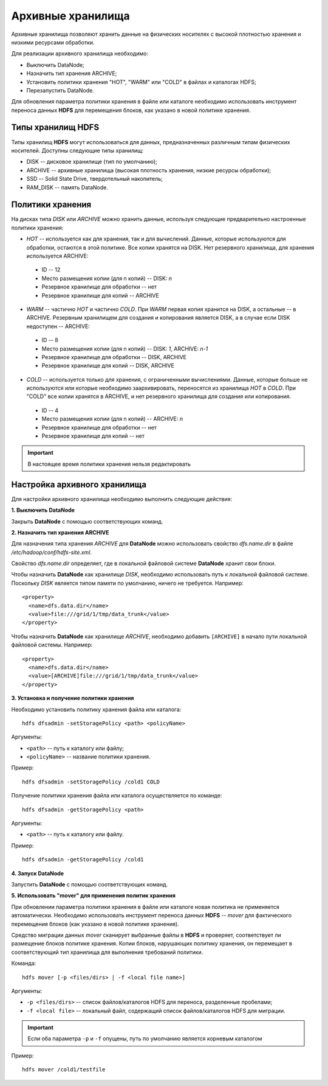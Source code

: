 Архивные хранилища
====================

Архивные хранилища позволяют хранить данные на физических носителях с высокой плотностью хранения и низкими ресурсами обработки.

Для реализации архивного хранилища необходимо:

+	Выключить DataNode;
+	Назначить тип хранения ARCHIVE;
+	Установить политики хранения "HOT", "WARM" или "COLD" в файлах и каталогах HDFS;
+	Перезапустить DataNode.

Для обновления параметра политики хранения в файле или каталоге необходимо использовать инструмент переноса данных **HDFS** для перемещения блоков, как указано в новой политике хранения.


Типы хранилищ HDFS
-------------------

Типы хранилищ **HDFS** могут использоваться для данных, предназначенных различным типам физических носителей. Доступны следующие типы хранилищ:

+	DISK -- дисковое хранилище (тип по умолчанию);
+	ARCHIVE -- архивные хранилища (высокая плотность хранения, низкие ресурсы обработки);
+	SSD -- Solid State Drive, твердотельный накопитель;
+	RAM_DISK -- память DataNode.


Политики хранения
-------------------

На дисках типа *DISK* или *ARCHIVE* можно хранить данные, используя следующие предварительно настроенные политики хранения:

+	*HOT* -- используется как для хранения, так и для вычислений. Данные, которые используются для обработки, остаются в этой политике. Все копии хранятся на DISK. Нет резервного хранилища, для хранения используется ARCHIVE:

  + ID -- 12
  + Место размещения копии (для n копий) -- DISK: *n*
  + Резервное хранилище для обработки -- нет
  + Резервное хранилище для копий -- ARCHIVE

+	*WARM* -- частично *HOT* и частично *COLD*. При *WARM* первая копия хранится на DISK, а остальные -- в ARCHIVE. Резервным хранилищем для создания и копирования является DISK, а в случае если DISK недоступен -- ARCHIVE:

  + ID -- 8
  + Место размещения копии (для n копий) -- DISK: *1*, ARCHIVE: *n-1*
  + Резервное хранилище для обработки -- DISK, ARCHIVE
  + Резервное хранилище для копий -- DISK, ARCHIVE

+	*COLD* -- используется только для хранения, с ограниченными вычислениями. Данные, которые больше не используются или которые необходимо заархивировать, переносятся из хранилища *HOT* в *COLD*. При "COLD" все копии хранятся в ARCHIVE, и нет резервного хранилища для создания или копирования.

  + ID -- 4
  + Место размещения копии (для n копий) -- ARCHIVE: *n*
  + Резервное хранилище для обработки -- нет
  + Резервное хранилище для копий -- нет

.. important:: В настоящее время политики хранения нельзя редактировать



Настройка архивного хранилища
------------------------------

Для настройки архивного хранилища необходимо выполнить следующие действия:

**1. Выключить DataNode**

Закрыть **DataNode** с помощью соответствующих команд.

**2.	Назначить тип хранения ARCHIVE**

Для назначения типа хранения *ARCHIVE* для **DataNode** можно использовать свойство *dfs.name.dir* в файле */etc/hadoop/conf/hdfs-site.xml*.

Свойство *dfs.name.dir* определяет, где в локальной файловой системе **DataNode** хранит свои блоки.

Чтобы назначить **DataNode** как хранилище *DISK*, необходимо использовать путь к локальной файловой системе. Поскольку *DISK* является типом памяти по умолчанию, ничего не требуется. Например:

::

 <property>
   <name>dfs.data.dir</name> 
   <value>file:///grid/1/tmp/data_trunk</value>
 </property>

Чтобы назначить **DataNode** как хранилище *ARCHIVE*, необходимо добавить ``[ARCHIVE]`` в начало пути локальной файловой системы. Например:

::

 <property> 
   <name>dfs.data.dir</name>
   <value>[ARCHIVE]file:///grid/1/tmp/data_trunk</value> 
 </property>

**3. Установка и получение политики хранения**

Необходимо установить политику хранения файла или каталога:

::

 hdfs dfsadmin -setStoragePolicy <path> <policyName>

Аргументы:

+	``<path>`` -- путь к каталогу или файлу;
+	``<policyName>`` -- название политики хранения.

Пример:

::

 hdfs dfsadmin -setStoragePolicy /cold1 COLD

Получение политики хранения файла или каталога осуществляется по команде:

::

 hdfs dfsadmin -getStoragePolicy <path>

Аргументы:

+	``<path>`` -- путь к каталогу или файлу.

Пример:

::

 hdfs dfsadmin -getStoragePolicy /cold1

**4.	Запуск DataNode**

Запустить **DataNode** с помощью соответствующих команд.

**5.	Использовать "mover" для применения политик хранения**

При обновлении параметра политики хранения в файле или каталоге новая политика не применяется автоматически. Необходимо использовать инструмент переноса данных **HDFS** -- *mover* для фактического перемещения блоков (как указано в новой политике хранения).

Средство миграции данных *mover* сканирует выбранные файлы в **HDFS** и проверяет, соответствует ли размещение блоков политике хранения. Копии блоков, нарушающих политику хранения, он перемещает в соответствующий тип хранилища для выполнения требований политики. 

Команда:

::
 
 hdfs mover [-p <files/dirs> | -f <local file name>]

Аргументы:

+	``-p <files/dirs>`` -- список файлов/каталогов HDFS для переноса, разделенные пробелами;
+	``-f <local file>`` -- локальный файл, содержащий список файлов/каталогов HDFS для миграции. 

.. important:: Если оба параметра ``-p`` и ``-f`` опущены, путь по умолчанию является корневым каталогом

Пример:

::
 
 hdfs mover /cold1/testfile




